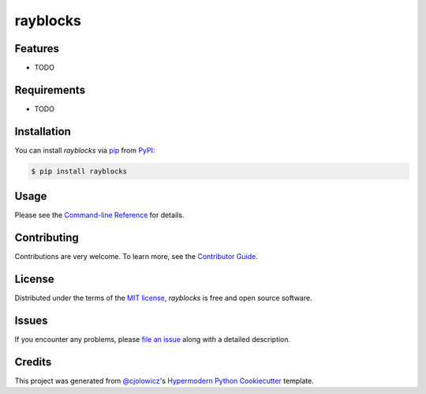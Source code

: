 rayblocks
============

|PyPI| |Status| |Python Version| |License|

|Read the Docs| |Tests| |Codecov|

|pre-commit| |Black|

.. |PyPI| image:: https://img.shields.io/pypi/v/rayblocks.svg
   :target: https://pypi.org/project/rayblocks/
   :alt: PyPI
.. |Status| image:: https://img.shields.io/pypi/status/rayblocks.svg
   :target: https://pypi.org/project/rayblocks/
   :alt: Status
.. |Python Version| image:: https://img.shields.io/pypi/pyversions/rayblocks
   :target: https://pypi.org/project/rayblocks
   :alt: Python Version
.. |License| image:: https://img.shields.io/pypi/l/rayblocks
   :target: https://opensource.org/licenses/MIT
   :alt: License
.. |Read the Docs| image:: https://img.shields.io/readthedocs/python-rayblocks/latest.svg?label=Read%20the%20Docs
   :target: https://python-rayblocks.readthedocs.io/
   :alt: Read the documentation at https://python-rayblocks.readthedocs.io/
.. |Tests| image:: https://github.com/fongant/python-rayblocks/workflows/Tests/badge.svg
   :target: https://github.com/fongant/rayblocks/actions?workflow=Tests
   :alt: Tests
.. |Codecov| image:: https://codecov.io/gh/fongant/python-rayblocks/branch/main/graph/badge.svg
   :target: https://codecov.io/gh/fongant/python-rayblocks
   :alt: Codecov
.. |pre-commit| image:: https://img.shields.io/badge/pre--commit-enabled-brightgreen?logo=pre-commit&logoColor=white
   :target: https://github.com/pre-commit/pre-commit
   :alt: pre-commit
.. |Black| image:: https://img.shields.io/badge/code%20style-black-000000.svg
   :target: https://github.com/psf/black
   :alt: Black


Features
--------

* TODO


Requirements
------------

* TODO


Installation
------------

You can install *rayblocks* via pip_ from PyPI_:

.. code:: console

   $ pip install rayblocks


Usage
-----

Please see the `Command-line Reference <Usage_>`_ for details.


Contributing
------------

Contributions are very welcome.
To learn more, see the `Contributor Guide`_.


License
-------

Distributed under the terms of the `MIT license`_,
*rayblocks* is free and open source software.


Issues
------

If you encounter any problems,
please `file an issue`_ along with a detailed description.


Credits
-------

This project was generated from `@cjolowicz`_'s `Hypermodern Python Cookiecutter`_ template.

.. _@cjolowicz: https://github.com/cjolowicz
.. _Cookiecutter: https://github.com/audreyr/cookiecutter
.. _MIT license: https://opensource.org/licenses/MIT
.. _PyPI: https://pypi.org/
.. _Hypermodern Python Cookiecutter: https://github.com/cjolowicz/cookiecutter-hypermodern-python
.. _file an issue: https://github.com/fongant/python-rayblocks/issues
.. _pip: https://pip.pypa.io/
.. github-only
.. _Contributor Guide: CONTRIBUTING.rst
.. _Usage: https://python-rayblocks.readthedocs.io/en/latest/usage.html
